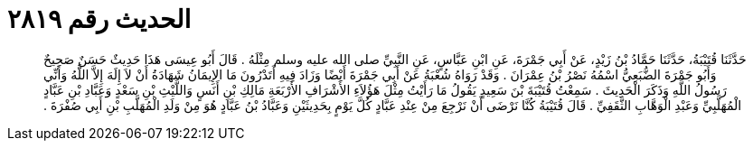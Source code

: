 
= الحديث رقم ٢٨١٩

[quote.hadith]
حَدَّثَنَا قُتَيْبَةُ، حَدَّثَنَا حَمَّادُ بْنُ زَيْدٍ، عَنْ أَبِي جَمْرَةَ، عَنِ ابْنِ عَبَّاسٍ، عَنِ النَّبِيِّ صلى الله عليه وسلم مِثْلَهُ ‏.‏ قَالَ أَبُو عِيسَى هَذَا حَدِيثٌ حَسَنٌ صَحِيحٌ وَأَبُو جَمْرَةَ الضُّبَعِيُّ اسْمُهُ نَصْرُ بْنُ عِمْرَانَ ‏.‏ وَقَدْ رَوَاهُ شُعْبَةُ عَنْ أَبِي جَمْرَةَ أَيْضًا وَزَادَ فِيهِ أَتَدْرُونَ مَا الإِيمَانُ شَهَادَةُ أَنْ لاَ إِلَهَ إِلاَّ اللَّهُ وَأَنِّي رَسُولُ اللَّهِ وَذَكَرَ الْحَدِيثَ ‏.‏ سَمِعْتُ قُتَيْبَةَ بْنَ سَعِيدٍ يَقُولُ مَا رَأَيْتُ مِثْلَ هَؤُلاَءِ الأَشْرَافِ الأَرْبَعَةِ مَالِكِ بْنِ أَنَسٍ وَاللَّيْثِ بْنِ سَعْدٍ وَعَبَّادِ بْنِ عَبَّادٍ الْمُهَلَّبِيِّ وَعَبْدِ الْوَهَّابِ الثَّقَفِيِّ ‏.‏ قَالَ قُتَيْبَةُ كُنَّا نَرْضَى أَنْ نَرْجِعَ مِنْ عِنْدِ عَبَّادٍ كُلَّ يَوْمٍ بِحَدِيثَيْنِ وَعَبَّادُ بْنُ عَبَّادٍ هُوَ مِنْ وَلَدِ الْمُهَلَّبِ بْنِ أَبِي صُفْرَةَ ‏.‏